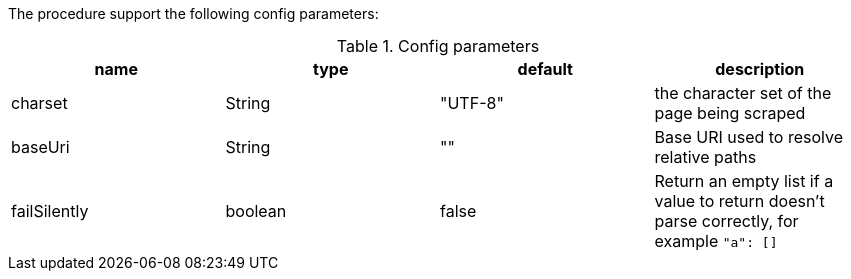 The procedure support the following config parameters:

.Config parameters
[opts=header]
|===
| name | type | default | description
| charset | String | "UTF-8" | the character set of the page being scraped
| baseUri | String | "" | Base URI used to resolve relative paths
| failSilently | boolean | false | Return an empty list if a value to return doesn't parse correctly, for example `"a": []`
|===
